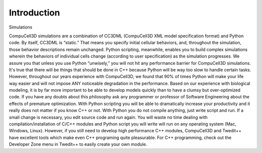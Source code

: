 .. _introduction:

Introduction
============

Simulations 

CompuCell3D simulations are a combination of CC3DML (CompuCell3D XML model specification format) and Python code. By itself, CC3DML is “static.” That means you specify initial cellular behaviors, and, throughout the simulation, those behavior descriptions remain unchanged. Python scripting, meanwhile, enables you to build complex simulations wherein the behaviors of individual cells change (according to user specification) as the simulation progresses. 
We assure you that unless you use Python “unwisely,” you will not hit any performance barrier for CompuCell3D simulations. It's true that there will be things that should be done in C++ because Python will be way too slow to handle certain tasks. However, throughout our years experience with CompuCell3D, we found that 90% of times Python will make your life way easier and will not impose ANY noticeable degradation in the performance. Based on our experience with biological modeling, it is by far more important to be able to develop models quickly than to have a clumsy but over-optimized code. If you have any doubts about this philosophy ask any programmer or professor of Software Engineering about the effects of premature optimization. With Python scripting you will be able to dramatically increase your productivity and it really does not matter if you know C++ or not. With Python you do not compile anything, just write script and run. If a small change is necessary, you edit source code and run again. You will waste no time dealing with compilation/installation of C/C++ modules and Python script you will write will run on any operating system (Mac, Windows, Linux). However, if you still need to develop high performance C++ modules, CompuCell3D and Twedit++ have excellent tools which make even C++ programing quite pleasurable. 
For C++ programming, check out the Developer Zone menu in Twedit++ to easily create your own module. 


